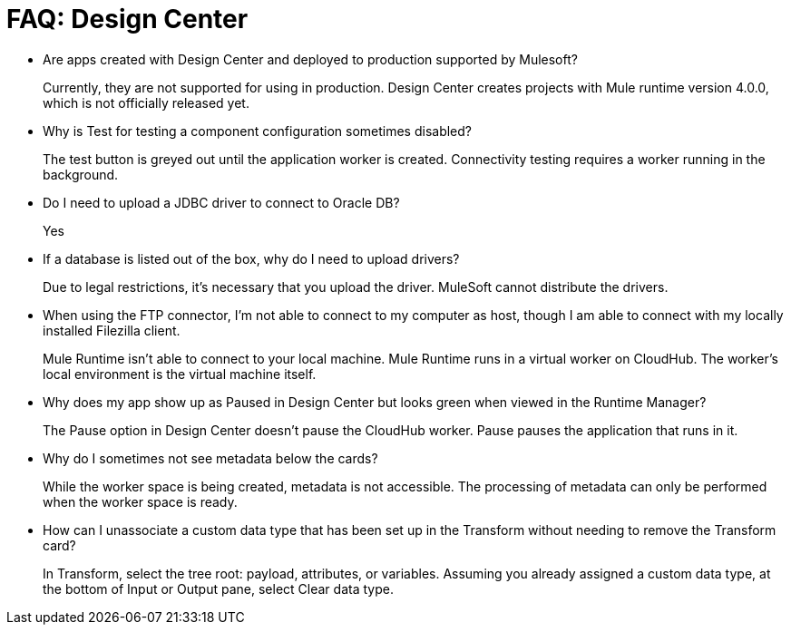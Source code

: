 = FAQ: Design Center
:keywords: design center, api designer

* Are apps created with Design Center and deployed to production supported by Mulesoft?
+
Currently, they are not supported for using in production. Design Center creates projects with Mule runtime version 4.0.0, which is not officially released yet.
+
* Why is Test for testing a component configuration sometimes disabled?
+
The test button is greyed out until the application worker is created.
Connectivity testing requires a worker running in the background.
+
* Do I need to upload a JDBC driver to connect to Oracle DB?
+
Yes
+
* If a database is listed out of the box, why do I need to upload drivers?
+
Due to legal restrictions, it’s necessary that you upload the driver. MuleSoft cannot distribute the drivers.
+
* When using the FTP connector, I'm not able to connect to my computer as host, though I am able to connect with my locally installed Filezilla client.
+
Mule Runtime isn’t able to connect to your local machine. Mule Runtime runs in a virtual worker on CloudHub.  The worker's local environment is the virtual machine itself.
+
* Why does my app show up as Paused in Design Center but looks green when viewed in the Runtime Manager?
+
The Pause option in Design Center doesn’t pause the CloudHub worker. Pause pauses the application that runs in it.
* Why do I sometimes not see metadata below the cards?
+
While the worker space is being created, metadata is not accessible. The processing of metadata can only be performed when the worker space is ready.
+
* How can I unassociate a custom data type that has been set up in the Transform without needing to remove the Transform card?
+
In Transform, select the tree root: payload, attributes, or variables. Assuming you already assigned a custom data type, at the bottom of Input or Output pane, select Clear data type. 
